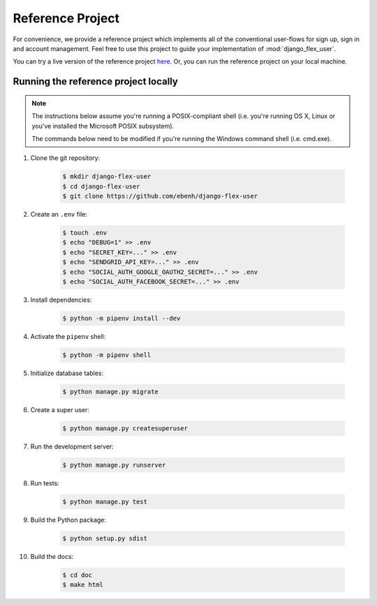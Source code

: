 Reference Project
=================

For convenience, we provide a reference project which implements all of the conventional user-flows for sign up,
sign in and account management. Feel free to use this project to guide your implementation of :mod:`django_flex_user`.

You can try a live version of the reference project `here <https://django-flex-user.herokuapp.com>`_. Or, you can run
the reference project on your local machine.

Running the reference project locally
+++++++++++++++++++++++++++++++++++++

.. note::
    The instructions below assume you're running a POSIX-compliant shell (i.e. you're running OS X, Linux or you've
    installed the Microsoft POSIX subsystem).

    The commands below need to be modified if you're running the Windows command shell (i.e. cmd.exe).

#. Clone the git repository:

    .. code-block:: console

        $ mkdir django-flex-user
        $ cd django-flex-user
        $ git clone https://github.com/ebenh/django-flex-user

#. Create an ``.env`` file:

    .. code-block:: console

        $ touch .env
        $ echo "DEBUG=1" >> .env
        $ echo "SECRET_KEY=..." >> .env
        $ echo "SENDGRID_API_KEY=..." >> .env
        $ echo "SOCIAL_AUTH_GOOGLE_OAUTH2_SECRET=..." >> .env
        $ echo "SOCIAL_AUTH_FACEBOOK_SECRET=..." >> .env

#. Install dependencies:

    .. code-block:: console

        $ python -m pipenv install --dev

#. Activate the ``pipenv`` shell:

    .. code-block:: console

        $ python -m pipenv shell

#. Initialize database tables:

    .. code-block:: console

        $ python manage.py migrate

#. Create a super user:

    .. code-block:: console

        $ python manage.py createsuperuser

#. Run the development server:

    .. code-block:: console

        $ python manage.py runserver

#. Run tests:

    .. code-block:: console

        $ python manage.py test

#. Build the Python package:

    .. code-block:: console

        $ python setup.py sdist

#. Build the docs:

    .. code-block:: console

        $ cd doc
        $ make html
